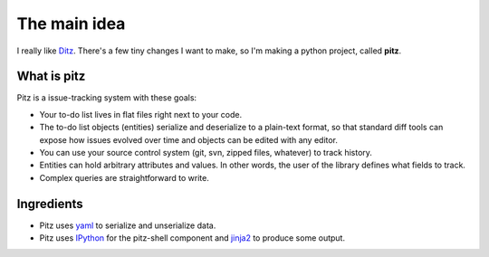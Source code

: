 +++++++++++++
The main idea
+++++++++++++

I really like `Ditz`_.  There's a few tiny changes I want to make, so
I'm making a python project, called **pitz**.

.. _Ditz: http://ditz.rubyforge.org

What is pitz
============

Pitz is a issue-tracking system with these goals:

*   Your to-do list lives in flat files right next to your code.

*   The to-do list objects (entities) serialize and deserialize to a
    plain-text format, so that standard diff tools can expose how issues
    evolved over time and objects can be edited with any editor.

*   You can use your source control system (git, svn, zipped files,
    whatever) to track history.

*   Entities can hold arbitrary attributes and values.  In other words,
    the user of the library defines what fields to track.

*   Complex queries are straightforward to write.

Ingredients
===========

*   Pitz uses `yaml`_ to serialize and unserialize data.
*   Pitz uses `IPython`_ for the pitz-shell component and `jinja2`_ to
    produce some output.

.. _yaml: http://yaml.org
.. _IPython: http://ipython.scipy.org
.. _jinja2: http://jinja.pocoo.org/2/

